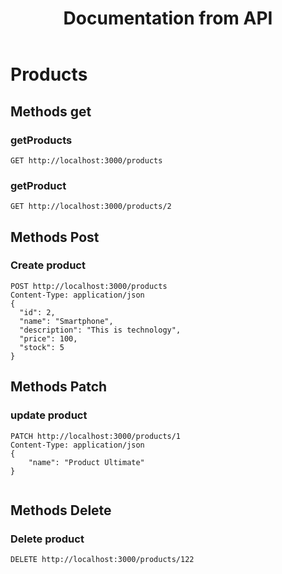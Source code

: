 #+TITLE: Documentation from API

* Products
** Methods get
*** getProducts
#+begin_src restclient
GET http://localhost:3000/products
#+end_src

#+RESULTS:
#+BEGIN_SRC js
[
  {
    "id": 0,
    "name": "Product 1",
    "description": "This is first product.",
    "price": 122,
    "stock": 12,
    "image": ""
  },
  {
    "id": 1,
    "name": "Smartphone",
    "description": "This is technology",
    "price": 100,
    "stock": 5
  },
  {
    "id": 1,
    "name": "Smartphone",
    "description": "This is technology",
    "price": 100,
    "stock": 5
  },
  {
    "id": 2,
    "name": "Smartphone",
    "description": "This is technology",
    "price": 100,
    "stock": 5
  }
]
// GET http://localhost:3000/products
// HTTP/1.1 200 OK
// X-Powered-By: Express
// Content-Type: application/json; charset=utf-8
// Content-Length: 360
// ETag: W/"168-Y4NVHrdAT4VUtG+USFp0cttuvsM"
// Date: Thu, 30 Sep 2021 15:40:37 GMT
// Connection: keep-alive
// Keep-Alive: timeout=5
// Request duration: 0.001675s
#+END_SRC
*** getProduct
#+begin_src restclient
GET http://localhost:3000/products/2
#+end_src

#+RESULTS:
#+BEGIN_SRC js
{
  "message": "OK",
  "payload": {
    "id": 2,
    "name": "Smartphone",
    "description": "This is technology",
    "price": 100,
    "stock": 5
  }
}
// GET http://localhost:3000/products/2
// HTTP/1.1 200 OK
// X-Powered-By: Express
// Content-Type: application/json; charset=utf-8
// Content-Length: 112
// ETag: W/"70-PTurxDL5VtHx0Y4BK9U5XX98gkg"
// Date: Thu, 30 Sep 2021 17:23:34 GMT
// Connection: keep-alive
// Keep-Alive: timeout=5
// Request duration: 0.001723s
#+END_SRC
** Methods Post
*** Create product
#+begin_src restclient
POST http://localhost:3000/products
Content-Type: application/json
{
  "id": 2,
  "name": "Smartphone",
  "description": "This is technology",
  "price": 100,
  "stock": 5
}
#+end_src

#+RESULTS:
#+BEGIN_SRC js
{
  "message": "Action create",
  "payload": {
    "id": 2,
    "name": "Smartphone",
    "description": "This is technology",
    "price": 100,
    "stock": 5
  }
}
// POST http://localhost:3000/products
// HTTP/1.1 201 Created
// X-Powered-By: Express
// Content-Type: application/json; charset=utf-8
// Content-Length: 123
// ETag: W/"7b-UzEY4be5TXsNLwVv0hJF5wBJiis"
// Date: Thu, 30 Sep 2021 15:40:15 GMT
// Connection: keep-alive
// Keep-Alive: timeout=5
// Request duration: 0.002200s
#+END_SRC
** Methods Patch
*** update product
#+begin_src restclient
PATCH http://localhost:3000/products/1
Content-Type: application/json
{
    "name": "Product Ultimate"
}

#+end_src

#+RESULTS:
#+BEGIN_SRC js
{
  "message": "Product is update",
  "payload": {
    "message": "OK",
    "payload": {
      "id": "1",
      "name": "Product 1",
      "description": "bla bla",
      "price": 122,
      "stock": 12,
      "image": ""
    }
  }
}
// PATCH http://localhost:3000/products/1
// HTTP/1.1 200 OK
// X-Powered-By: Express
// Content-Type: application/json; charset=utf-8
// Content-Length: 156
// ETag: W/"9c-lbalq0qQDcusI1bkutU/2tYEtks"
// Date: Wed, 29 Sep 2021 21:28:46 GMT
// Connection: keep-alive
// Keep-Alive: timeout=5
// Request duration: 0.002338s
#+END_SRC
** Methods Delete
*** Delete product
#+begin_src restclient
DELETE http://localhost:3000/products/122
#+end_src

#+RESULTS:
#+BEGIN_SRC js
{
  "statusCode": 404,
  "message": "Product is not found",
  "error": "Not Found"
}
// DELETE http://localhost:3000/products/122
// HTTP/1.1 404 Not Found
// X-Powered-By: Express
// Content-Type: application/json; charset=utf-8
// Content-Length: 71
// ETag: W/"47-pd80z3Q8e7lQ4dvmNXfheuWKAnk"
// Date: Thu, 30 Sep 2021 14:49:30 GMT
// Connection: keep-alive
// Keep-Alive: timeout=5
// Request duration: 0.008151s
#+END_SRC
